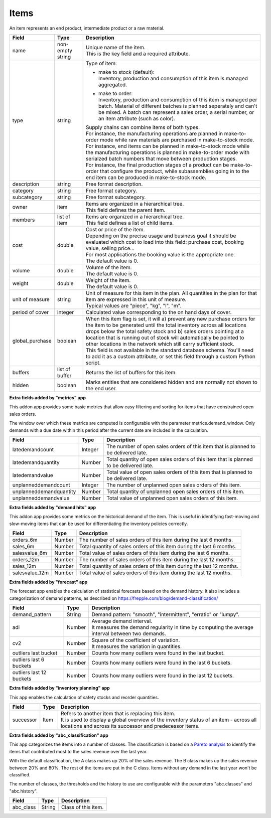 =====
Items
=====

An item represents an end product, intermediate product or a raw material.

=============== ================= ===========================================================
Field           Type              Description
=============== ================= ===========================================================
name            non-empty string  | Unique name of the item.
                                  | This is the key field and a required attribute.
type            string            Type of item:

                                  * | make to stock (default):
                                    | Inventory, production and consumption of this item is
                                      managed aggregated.

                                  * | make to order:
                                    | Inventory, production and consumption of this item is
                                      managed per batch. Material of different batches is
                                      planned seperately and can't be mixed. A batch can
                                      represent a sales order, a serial number, or an item
                                      attribute (such as color).

                                  | Supply chains can combine items of both types.
                                  | For instance, the manufacturing operations are planned
                                    in make-to-order mode while raw materials are purchased
                                    in make-to-stock mode.
                                  | For instance, end items can be planned in make-to-stock
                                    mode while the manufacturing operations is planned in
                                    make-to-order mode with serialzed batch numbers
                                    that move between production stages.
                                  | For instance, the final production stages of a product
                                    can be make-to-order that configure the product, while
                                    subassemblies going in to the end item can be produced
                                    in make-to-stock mode.
description     string            Free format description.
category        string            Free format category.
subcategory     string            Free format subcategory.
owner           item              | Items are organized in a hierarchical tree.
                                  | This field defines the parent item.
members         list of item      | Items are organized in a hierarchical tree.
                                  | This field defines a list of child items.
cost            double            | Cost or price of the item.
                                  | Depending on the precise usage and business goal it should
                                    be evaluated which cost to load into this field: purchase
                                    cost, booking value, selling price...
                                  | For most applications the booking value is the appropriate
                                    one.
                                  | The default value is 0.
volume          double            | Volume of the item.
                                  | The default value is 0.
weight          double            | Weight of the item.
                                  | The default value is 0.
unit of measure string            | Unit of measure for this item in the plan. All quantities in the
                                    plan for that item are expressed in this unit of measure.
                                  | Typical values are "piece", "kg", "l", "m".
period of cover integer           | Calculated value corresponding to the on hand days of cover.
global_purchase boolean           | When this item flag is set, it will a) prevent any new
                                    purchase orders for the item to be generated until the total
                                    inventory across all locations drops below the total safety
                                    stock and b) sales orders pointing at a location that is
                                    running out of stock will automatically be pointed to other
                                    locations in the network which still carry sufficient stock.
                                  | This field is not available in the standard database schema.
                                    You'll need to add it as a custom attribute, or set this
                                    field through a custom Python script.
buffers         list of buffer    Returns the list of buffers for this item.
hidden          boolean           Marks entities that are considered hidden and are normally
                                  not shown to the end user.
=============== ================= ===========================================================


**Extra fields added by "metrics" app**

This addon app provides some basic metrics that allow easy filtering and sorting for items that
have constrained open sales orders.

The window over which these metrics are computed is configurable with the parameter metrics.demand_window.
Only demands with a due date within this period after the current date are included in the calculation.

======================= ================= ===========================================================
Field                   Type              Description
======================= ================= ===========================================================
latedemandcount         Integer           The number of open sales orders of this item that
                                          is planned to be delivered late.
latedemandquantity      Number            Total quantity of open sales orders of this item that
                                          is planned to be delivered late.
latedemandvalue         Number            Total value of open sales orders of this item that
                                          is planned to be delivered late.
unplanneddemandcount    Integer           The number of unplanned open sales orders of this item.
unplanneddemandquantity Number            Total quantity of unplanned open sales orders of this item.
unplanneddemandvalue    Number            Total value of unplanned open sales orders of this item.
======================= ================= ===========================================================


**Extra fields added by "demand hits" app**

This addon app provides some metrics on the historical demand of the item. This is useful in
identifying fast-moving and slow-moving items that can be used for differentiating the inventory
policies correctly.

======================= ================= ===========================================================
Field                   Type              Description
======================= ================= ===========================================================
orders_6m               Number            The number of sales orders of this item during the
                                          last 6 months.
sales_6m                Number            Total quantity of sales orders of this item during the
                                          last 6 months.
salesvalue_6m           Number            Total value of sales orders of this item during the
                                          last 6 months.
orders_12m              Number            The number of sales orders of this item during the
                                          last 12 months.
sales_12m               Number            Total quantity of sales orders of this item during the
                                          last 12 months.
salesvalue_12m          Number            Total value of sales orders of this item during the
                                          last 12 months.
======================= ================= ===========================================================


**Extra fields added by "forecast" app**

The forecast app enables the calculation of statistical forecasts based on the demand history.
It also includes a categorization of demand patterns, as described on
https://frepple.com/blog/demand-classification/

======================== ================= =============================================================
Field                    Type              Description
======================== ================= =============================================================
demand_pattern           String            Demand pattern: "smooth", "intermittent", "erratic" or
                                           "lumpy".
adi                      Number            | Average demand interval.
                                           | It measures the demand regularity in time by computing
                                            the average interval between two demands.
cv2                      Number            | Square of the coefficient of variation.
                                           | It measures the variation in quantities.
outliers last bucket     Number            | Counts how many outliers were found in the last bucket.
outliers last 6 buckets  Number            | Counts how many outliers were found in the last 6 buckets.
outliers last 12 buckets Number            | Counts how many outliers were found in the last 12 buckets.
======================== ================= =============================================================


**Extra fields added by "inventory planning" app**

This app enables the calculation of safety stocks and reorder quantities.

======================= ================= ===========================================================
Field                   Type              Description
======================= ================= ===========================================================
successor               Item              | Refers to another item that is replacing this item.
                                          | It is used to display a global overview of the inventory
                                            status of an item - across all locations and across its
                                            successor and predecessor items.
======================= ================= ===========================================================


**Extra fields added by "abc_classification" app**

This app categorizes the items into a number of classes. The classification is based on a
`Pareto  analysis <https://en.wikipedia.org/wiki/Pareto_analysis>`_ to identify the items that
contributed most to the sales revenue over the last year.

With the default classification, the A class makes up 20% of the sales revenue. The B class makes
up the sales revenue between 20% and 80%. The rest of the items are put in the C class. Items
without any demand in the last year won't be classified.

The number of classes, the thresholds and the history to use are configurable with the parameters
"abc.classes" and "abc.history".

======================= ================= ===========================================================
Field                   Type              Description
======================= ================= ===========================================================
abc_class               String            | Class of this item.
======================= ================= ===========================================================
